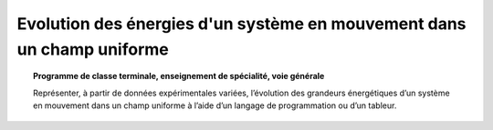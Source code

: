 =======================================================================
Evolution des énergies d'un système en mouvement dans un champ uniforme
=======================================================================

.. topic:: Programme de classe terminale, enseignement de spécialité, voie générale

   Représenter, à partir de données expérimentales variées, l’évolution des grandeurs énergétiques d’un système en mouvement dans un champ uniforme à l’aide d’un langage de programmation ou d’un tableur.

.. raw:: latex

   \newpage
